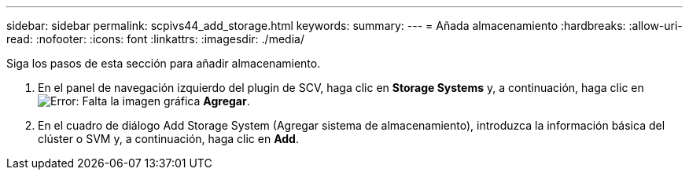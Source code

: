 ---
sidebar: sidebar 
permalink: scpivs44_add_storage.html 
keywords:  
summary:  
---
= Añada almacenamiento
:hardbreaks:
:allow-uri-read: 
:nofooter: 
:icons: font
:linkattrs: 
:imagesdir: ./media/


[role="lead"]
Siga los pasos de esta sección para añadir almacenamiento.

. En el panel de navegación izquierdo del plugin de SCV, haga clic en *Storage Systems* y, a continuación, haga clic en image:scpivs44_image6.png["Error: Falta la imagen gráfica"] *Agregar*.
. En el cuadro de diálogo Add Storage System (Agregar sistema de almacenamiento), introduzca la información básica del clúster o SVM y, a continuación, haga clic en *Add*.

